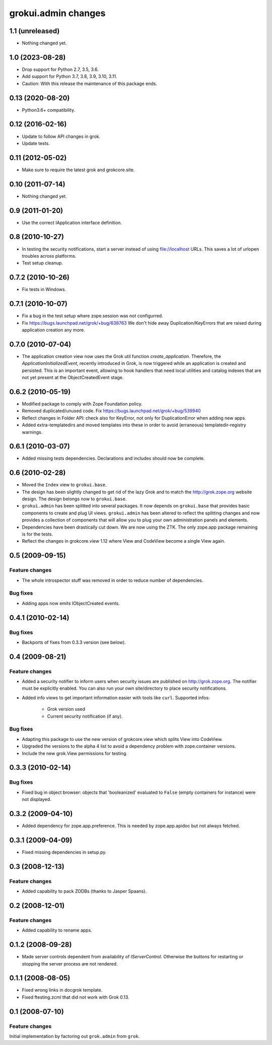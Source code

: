 grokui.admin changes
********************

1.1 (unreleased)
================

- Nothing changed yet.


1.0 (2023-08-28)
================

- Drop support for Python 2.7, 3.5, 3.6.

- Add support for Python 3.7, 3.8, 3.9, 3.10, 3.11.

- Caution: With this release the maintenance of this package ends.


0.13 (2020-08-20)
=================

- Python3.6+ compatibility.

0.12 (2016-02-16)
=================

- Update to follow API changes in grok.

- Update tests.

0.11 (2012-05-02)
=================

- Make sure to require the latest grok and grokcore.site.

0.10 (2011-07-14)
=================

- Nothing changed yet.

0.9 (2011-01-20)
================

- Use the correct IApplication interface definition.

0.8 (2010-10-27)
================

- In testing the security notifications, start a server instead of using
  file://localhost URLs. This saves a lot of urlopen troubles across
  platforms.

- Test setup cleanup.

0.7.2 (2010-10-26)
==================

- Fix tests in Windows.

0.7.1 (2010-10-07)
==================

* Fix a bug in the test setup where zope.session was not configurred.

* Fix https://bugs.launchpad.net/grok/+bug/638763
  We don't hide away Duplication/KeyErrors that are raised during
  application creation any more.

0.7.0 (2010-07-04)
==================

* The application creation view now uses the Grok util function
  `create_application`. Therefore, the `ApplicationInitializedEvent`,
  recently introduced in Grok, is now triggered while an application is
  created and persisted. This is an important event, allowing to hook
  handlers that need local utilities and catalog indexes that are not
  yet present at the ObjectCreatedEvent stage.

0.6.2 (2010-05-19)
==================

* Modified package to comply with Zope Foundation policy.

* Removed duplicated/unused code.
  Fix https://bugs.launchpad.net/grok/+bug/539940

* Reflect changes in Folder API: check also for KeyError, not only for
  DuplicationError when adding new apps.

* Added extra-templatedirs and moved templates into these in order to
  avoid (erraneous) templatedir-registry warnings.

0.6.1 (2010-03-07)
==================

* Added missing tests dependencies. Declarations and includes should
  now be complete.


0.6 (2010-02-28)
================

* Moved the ``Index`` view to ``grokui.base``.

* The design has been slightly changed to get rid of the lazy Grok and
  to match the http://grok.zope.org website design. The design belongs
  now to ``grokui.base``.

* ``grokui.admin`` has been splitted into several packages. It now depends
  on ``grokui.base`` that provides basic components to create and plug UI
  views. ``grokui.admin`` has been altered to reflect the splitting
  changes and now provides a collection of components that will allow
  you to plug your own administration panels and elements.

* Dependencies have been drastically cut down. We are now using the
  ZTK. The only zope.app package remaining is for the tests.

* Reflect the changes in grokcore.view 1.12 where View and CodeView
  become a single View again.


0.5 (2009-09-15)
================

Feature changes
---------------

* The whole introspector stuff was removed in order to reduce number
  of dependencies.

Bug fixes
---------

* Adding apps now emits IObjectCreated events.


0.4.1 (2010-02-14)
==================

Bug fixes
---------

* Backports of fixes from 0.3.3 version (see below).


0.4 (2009-08-21)
================

Feature changes
---------------

* Added a security notifier to inform users when security issues are
  published on http://grok.zope.org. The notifier must be explicitly
  enabled. You can also run your own site/directory to place security
  notifications.

* Added info views to get important information easier with tools like
  ``curl``. Supported infos:

    - Grok version used

    - Current security notification (if any).

Bug fixes
---------

* Adapting this package to use the new version of grokcore.view
  which splits View into CodeView.

* Upgraded the versions to the alpha 4 list to avoid a dependency
  problem with zope.container versions.

* Include the new grok.View permissions for testing.

0.3.3 (2010-02-14)
==================

Bug fixes
---------

* Fixed bug in object browser: objects that 'booleanized' evaluated to
  ``False`` (empty containers for instance) were not displayed.

0.3.2 (2009-04-10)
==================

* Added dependency for zope.app.preference. This is needed by
  zope.app.apidoc but not always fetched.

0.3.1 (2009-04-09)
==================

* Fixed missing dependencies in setup.py.

0.3 (2008-12-13)
================

Feature changes
---------------

* Added capability to pack ZODBs (thanks to Jasper Spaans).

0.2 (2008-12-01)
================

Feature changes
---------------

* Added capability to rename apps.

0.1.2 (2008-09-28)
==================

* Made server controls dependent from availability of
  `IServerControl`. Otherwise the buttons for restarting or stopping
  the server process are not rendered.


0.1.1 (2008-08-05)
==================

* Fixed wrong links in docgrok template.

* Fixed ftesting.zcml that did not work with Grok 0.13.


0.1 (2008-07-10)
================

Feature changes
---------------

Initial implementation by factoring out ``grok.admin`` from ``grok``.
